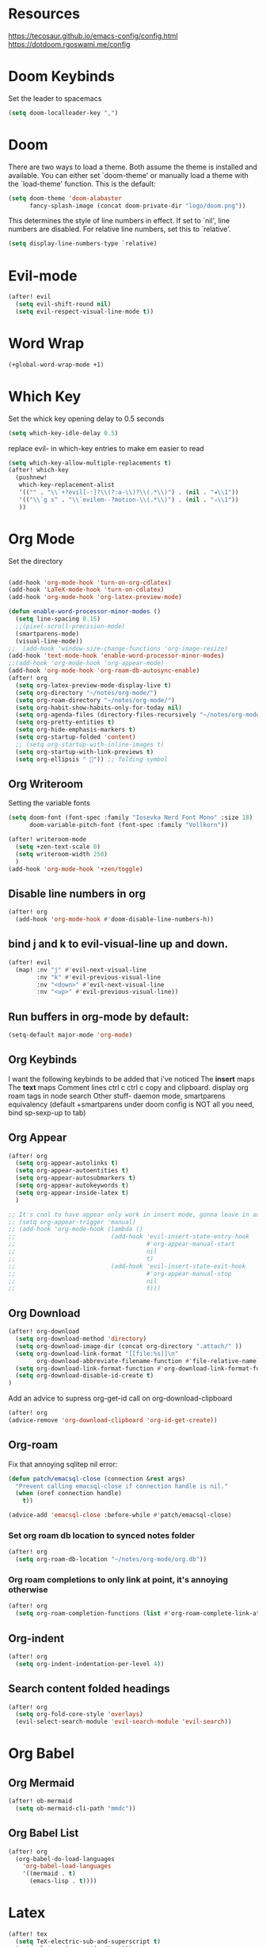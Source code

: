 * Resources
https://tecosaur.github.io/emacs-config/config.html
https://dotdoom.rgoswami.me/config
* Doom Keybinds
Set the leader to spacemacs
#+begin_src emacs-lisp
(setq doom-localleader-key ",")
#+end_src
* Doom
There are two ways to load a theme. Both assume the theme is installed and
available. You can either set `doom-theme' or manually load a theme with the
`load-theme' function. This is the default:

#+begin_src emacs-lisp
(setq doom-theme 'doom-alabaster
      fancy-splash-image (concat doom-private-dir "logo/doom.png"))
#+end_src



This determines the style of line numbers in effect. If set to `nil', line
numbers are disabled. For relative line numbers, set this to `relative'.
#+begin_src emacs-lisp
(setq display-line-numbers-type `relative)
#+end_src
* Evil-mode
#+begin_src emacs-lisp
(after! evil
  (setq evil-shift-round nil)
  (setq evil-respect-visual-line-mode t))
#+end_src
* Word Wrap
#+begin_src emacs-lisp
(+global-word-wrap-mode +1)
#+end_src
* Which Key
Set the whick key opening delay to  0.5 seconds
#+begin_src emacs-lisp
(setq which-key-idle-delay 0.5)
#+end_src

replace evil- in which-key entries to make em easier to read
#+begin_src emacs-lisp
(setq which-key-allow-multiple-replacements t)
(after! which-key
  (pushnew!
   which-key-replacement-alist
   '(("" . "\\`+?evil[-:]?\\(?:a-\\)?\\(.*\\)") . (nil . "◂\\1"))
   '(("\\`g s" . "\\`evilem--?motion-\\(.*\\)") . (nil . "◃\\1"))
   ))

#+end_src
* Org Mode
Set the directory
#+begin_src emacs-lisp

(add-hook 'org-mode-hook 'turn-on-org-cdlatex)
(add-hook 'LaTeX-mode-hook 'turn-on-cdlatex)
(add-hook 'org-mode-hook 'org-latex-preview-mode)

(defun enable-word-processor-minor-modes ()
  (setq line-spacing 0.15)
  ;;(pixel-scroll-precision-mode)
  (smartparens-mode)
  (visual-line-mode))
;;  (add-hook 'window-size-change-functions 'org-image-resize)
(add-hook 'text-mode-hook 'enable-word-processor-minor-modes)
;;(add-hook 'org-mode-hook 'org-appear-mode)
(add-hook 'org-mode-hook 'org-roam-db-autosync-enable)
(after! org
  (setq org-latex-preview-mode-display-live t)
  (setq org-directory "~/notes/org-mode/")
  (setq org-roam-directory "~/notes/org-mode/")
  (setq org-habit-show-habits-only-for-today nil)
  (setq org-agenda-files (directory-files-recursively "~/notes/org-mode/" "\\.org$"))
  (setq org-pretty-entities t)
  (setq org-hide-emphasis-markers t)
  (setq org-startup-folded 'content)
  ;; (setq org-startup-with-inline-images t)
  (setq org-startup-with-link-previews t)
  (setq org-ellipsis " ")) ;; folding symbol
#+end_src
** Org Writeroom
Setting the variable fonts
#+begin_src emacs-lisp
(setq doom-font (font-spec :family "Iosevka Nerd Font Mono" :size 18)
      doom-variable-pitch-font (font-spec :family "Vollkorn"))
#+end_src

#+begin_src emacs-lisp
(after! writeroom-mode
  (setq +zen-text-scale 0)
  (setq writeroom-width 250)
  )
(add-hook 'org-mode-hook '+zen/toggle)
#+end_src
** Disable line numbers in org
#+begin_src emacs-lisp
(after! org
  (add-hook 'org-mode-hook #'doom-disable-line-numbers-h))
#+end_src

** bind j and k to evil-visual-line up and down.
#+begin_src emacs-lisp
(after! evil
  (map! :nv "j" #'evil-next-visual-line
        :nv "k" #'evil-previous-visual-line
        :nv "<down>" #'evil-next-visual-line
        :nv "<up>" #'evil-previous-visual-line))
#+end_src
** Run buffers in org-mode by default:
#+begin_src emacs-lisp
(setq-default major-mode 'org-mode)
#+end_src
** Org Keybinds

I want the following keybinds to be added that i've noticed
The *insert* maps
The *text* maps
Comment lines
ctrl c ctrl c
copy and clipboard.
display org roam tags in node search
Other stuff- daemon mode,
smartparens equivalency (default +smartparens under doom config is NOT all you need, bind sp-sexp-up to tab)
** Org Appear
#+begin_src emacs-lisp
(after! org
  (setq org-appear-autolinks t)
  (setq org-appear-autoentities t)
  (setq org-appear-autosubmarkers t)
  (setq org-appear-autokeywords t)
  (setq org-appear-inside-latex t)
  )

;; It's cool to have appear only work in insert mode, gonna leave in automatic for now
;; (setq org-appear-trigger 'manual)
;; (add-hook 'org-mode-hook (lambda ()
;;                           (add-hook 'evil-insert-state-entry-hook
;;                                     #'org-appear-manual-start
;;                                     nil
;;                                     t)
;;                           (add-hook 'evil-insert-state-exit-hook
;;                                     #'org-appear-manual-stop
;;                                     nil
;;                                     t)))
#+end_src
** Org Download
#+begin_src emacs-lisp
(after! org-download
  (setq org-download-method 'directory)
  (setq org-download-image-dir (concat org-directory ".attach/" ))
  (setq org-download-link-format "[[file:%s]]\n"
        org-download-abbreviate-filename-function #'file-relative-name)
  (setq org-download-link-format-function #'org-download-link-format-function-default)
  (setq org-download-disable-id-create t)
)
#+end_src

#+RESULTS:
: t

Add an advice to supress org-get-id call on org-download-clipboard
#+begin_src emacs-lisp
(after! org
(advice-remove 'org-download-clipboard 'org-id-get-create))
#+end_src
** Org-roam
Fix that annoying sqlitep nil error:
#+begin_src emacs-lisp
(defun patch/emacsql-close (connection &rest args)
  "Prevent calling emacsql-close if connection handle is nil."
  (when (oref connection handle)
    t))

(advice-add 'emacsql-close :before-while #'patch/emacsql-close)
#+end_src

*** Set org roam db location to synced notes folder
#+begin_src emacs-lisp
(after! org
  (setq org-roam-db-location "~/notes/org-mode/org.db"))
#+end_src
*** Org roam completions to only link at point, it's annoying otherwise
#+begin_src emacs-lisp
(after! org
  (setq org-roam-completion-functions (list #'org-roam-complete-link-at-point)))

#+end_src
** Org-indent
#+begin_src emacs-lisp
(after! org
  (setq org-indent-indentation-per-level 4))
#+end_src
** Search content folded headings
#+begin_src emacs-lisp
(after! org
  (setq org-fold-core-style 'overlays)
  (evil-select-search-module 'evil-search-module 'evil-search))
#+end_src
* Org Babel
** Org Mermaid
#+begin_src emacs-lisp
(after! ob-mermaid
  (setq ob-mermaid-cli-path "mmdc"))
#+end_src
** Org Babel List
#+begin_src emacs-lisp
(after! org
  (org-babel-do-load-languages
    'org-babel-load-languages
    '((mermaid . t)
      (emacs-lisp . t))))
#+end_src
* Latex
#+begin_src emacs-lisp
(after! tex
  (setq TeX-electric-sub-and-superscript t)
  (setq +latex-viewers '(zathura)))
#+end_src
* Transparency
#+begin_src  emacs-lisp
(set-frame-parameter nil 'alpha-background 100)
#+end_src
* LSP
Set up eglot clangd
#+begin_src emacs-lisp
(set-eglot-client! 'cc-mode '("clangd" "-j=3" "--clang-tidy"))
#+end_src

* Projectile
#+begin_src emacs-lisp
  (setq projectile-cache-file (concat doom-cache-dir "projectile.cache")
        projectile-enable-caching (not noninteractive)
        projectile-indexing-method (if IS-WINDOWS 'native 'alien)
        projectile-known-projects-file (concat doom-cache-dir "projectile.projects")
        projectile-require-project-root nil
        projectile-globally-ignored-files '(".DS_Store" "Icon
" "TAGS")
        projectile-globally-ignored-file-suffixes '(".elc" ".pyc" ".o")
        projectile-ignored-projects '("~/" "/tmp"))
#+end_src
